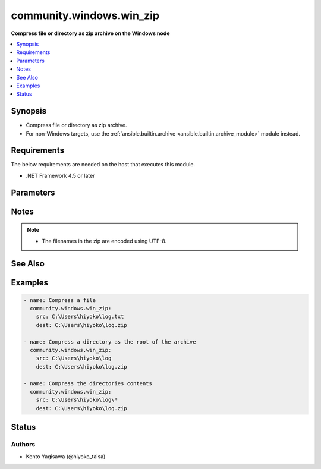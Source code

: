 .. _community.windows.win_zip_module:


*************************
community.windows.win_zip
*************************

**Compress file or directory as zip archive on the Windows node**



.. contents::
   :local:
   :depth: 1


Synopsis
--------
- Compress file or directory as zip archive.
- For non-Windows targets, use the :ref:`ansible.builtin.archive <ansible.builtin.archive_module>` module instead.



Requirements
------------
The below requirements are needed on the host that executes this module.

- .NET Framework 4.5 or later


Parameters
----------

.. raw:: html

    <table  border=0 cellpadding=0 class="documentation-table">
        <tr>
            <th colspan="1">Parameter</th>
            <th>Choices/<font color="blue">Defaults</font></th>
            <th width="100%">Comments</th>
        </tr>
            <tr>
                <td colspan="1">
                    <div class="ansibleOptionAnchor" id="parameter-"></div>
                    <b>dest</b>
                    <a class="ansibleOptionLink" href="#parameter-" title="Permalink to this option"></a>
                    <div style="font-size: small">
                        <span style="color: purple">path</span>
                         / <span style="color: red">required</span>
                    </div>
                </td>
                <td>
                </td>
                <td>
                        <div>Destination path of zip file (provide absolute path of zip file on the target node).</div>
                </td>
            </tr>
            <tr>
                <td colspan="1">
                    <div class="ansibleOptionAnchor" id="parameter-"></div>
                    <b>src</b>
                    <a class="ansibleOptionLink" href="#parameter-" title="Permalink to this option"></a>
                    <div style="font-size: small">
                        <span style="color: purple">string</span>
                         / <span style="color: red">required</span>
                    </div>
                </td>
                <td>
                </td>
                <td>
                        <div>File or directory path to be zipped (provide absolute path on the target node).</div>
                        <div>When a directory path the directory is zipped as the root entry in the archive.</div>
                        <div>Specify <code>\*</code> to the end of <em>src</em> to zip the contents of the directory and not the directory itself.</div>
                </td>
            </tr>
    </table>
    <br/>


Notes
-----

.. note::
   - The filenames in the zip are encoded using UTF-8.


See Also
--------

.. seealso::

   :ref:`ansible.builtin.archive_module`
      The official documentation on the **ansible.builtin.archive** module.


Examples
--------

.. code-block:: yaml

    - name: Compress a file
      community.windows.win_zip:
        src: C:\Users\hiyoko\log.txt
        dest: C:\Users\hiyoko\log.zip

    - name: Compress a directory as the root of the archive
      community.windows.win_zip:
        src: C:\Users\hiyoko\log
        dest: C:\Users\hiyoko\log.zip

    - name: Compress the directories contents
      community.windows.win_zip:
        src: C:\Users\hiyoko\log\*
        dest: C:\Users\hiyoko\log.zip




Status
------


Authors
~~~~~~~

- Kento Yagisawa (@hiyoko_taisa)
